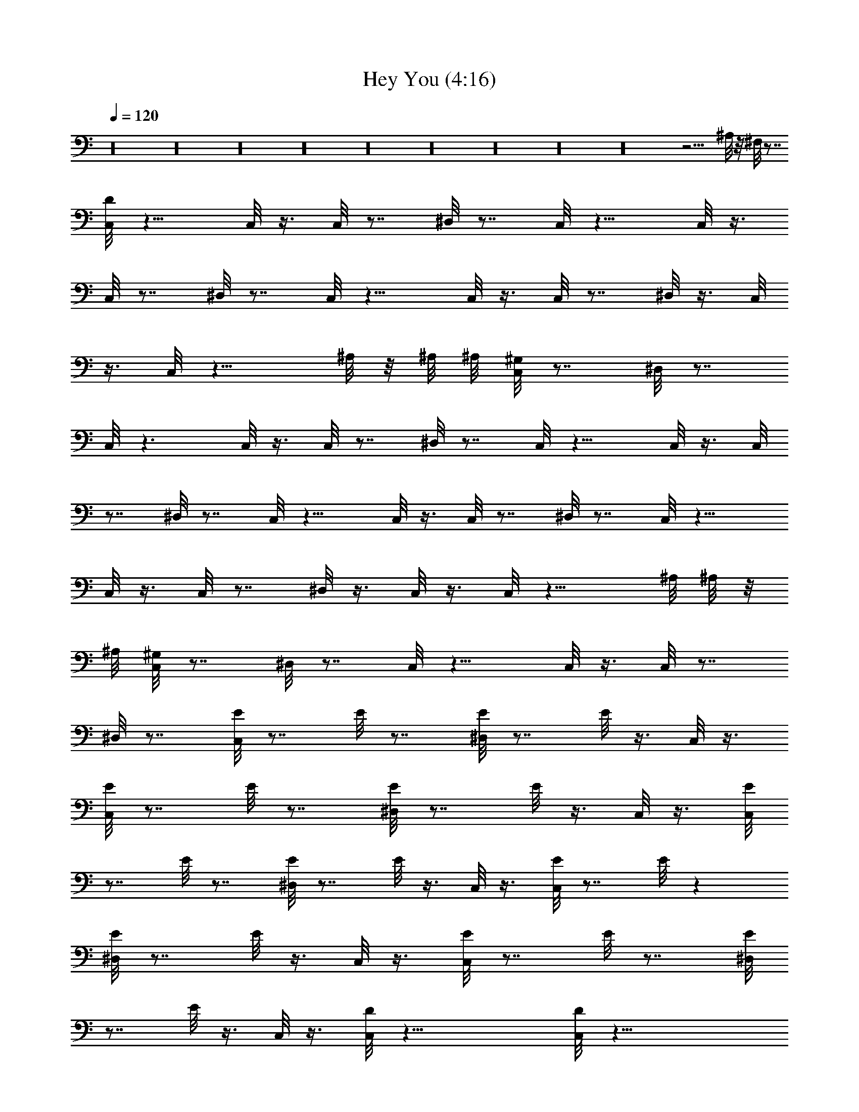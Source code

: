 X:1
T:Hey You (4:16)
Z:Transcribed by Westcott:http://lotro.acasylum.com/midi
%  Original file:heyyou.mid
%  Transpose:1
%  Tempo factor:104%
L:1/4
Q:120
K:C
z16 z16 z16 z16 z16 z16 z16 z16 z16 z29/4 ^A,/8 z/8 ^F,/8 z7/8
[D/8C,/8] z11/8 C,/8 z3/8 C,/8 z7/8 ^D,/8 z7/8 C,/8 z11/8 C,/8 z3/8
C,/8 z7/8 ^D,/8 z7/8 C,/8 z11/8 C,/8 z3/8 C,/8 z7/8 ^D,/8 z3/8 C,/8
z3/8 C,/8 z11/8 ^A,/8 z/8 ^A,/8 ^A,/8 [^G,/8C,/8] z7/8 ^D,/8 z7/8
C,/8 z3/2 C,/8 z3/8 C,/8 z7/8 ^D,/8 z7/8 C,/8 z11/8 C,/8 z3/8 C,/8
z7/8 ^D,/8 z7/8 C,/8 z11/8 C,/8 z3/8 C,/8 z7/8 ^D,/8 z7/8 C,/8 z11/8
C,/8 z3/8 C,/8 z7/8 ^D,/8 z3/8 C,/8 z3/8 C,/8 z11/8 ^A,/8 ^A,/8 z/8
^A,/8 [^G,/8C,/8] z7/8 ^D,/8 z7/8 C,/8 z11/8 C,/8 z3/8 C,/8 z7/8
^D,/8 z7/8 [E/8C,/8] z7/8 E/8 z7/8 [^D,/8E/8] z7/8 E/8 z3/8 C,/8 z3/8
[E/8C,/8] z7/8 E/8 z7/8 [^D,/8E/8] z7/8 E/8 z3/8 C,/8 z3/8 [E/8C,/8]
z7/8 E/8 z7/8 [^D,/8E/8] z7/8 E/8 z3/8 C,/8 z3/8 [E/8C,/8] z7/8 E/8 z
[^D,/8E/8] z7/8 E/8 z3/8 C,/8 z3/8 [E/8C,/8] z7/8 E/8 z7/8 [^D,/8E/8]
z7/8 E/8 z3/8 C,/8 z3/8 [D/8C,/8] z31/8 [D/8C,/8] z31/8
[^G,/8^F,/8C,/8D/8] z7/8 [^G,/8C,/8^F,/8] z3/8 [^G,/8^F,/8C,/8] z3/8
[^G,/8C,/8^F,/8] z3/8 [^F,/8C,/8^G,/8] z3/8 [C,/8^G,/8^F,/8] z3/8
[C,/8^F,/8^G,/8] z3/8 [C,/8^G,/8^F,/8] z3/8 [^F,/8C,/8^G,/8] z3/8
[^G,/8^F,/8C,/8] z3/8 [^G,/8^F,/8C,/8] z3/8 [^G,/8C,/8^A,/8] z/8
[^A,/8^G,/8] z/8 [C,/8^G,/8^A,/8] z3/8 [C,/8^G,/8^F,/8] z/8
[^G,/8^F,/8] z/8 [^F,/8C,/8^G,/8] z3/8 [D/8C,/8] z7/8 E/8 z3/8 C,/8
z3/8 [^D,/8E/8] z7/8 E/8 z3/8 C,/8 z3/8 [E/8C,/8] z7/8 E/8 z7/8
[^D,/8E/8] z7/8 E/8 z3/8 C,/8 z3/8 [E/8C,/8] z7/8 E/8 z7/8 [^D,/8E/8]
z7/8 E/8 z3/8 C,/8 z3/8 [E/8C,/8] z7/8 E/8 z3/8 ^D,/8 z3/8 E/8 z3/8
^D,/8 z/2 E/8 z3/8 C,/8 z3/8 [D/8C,/8] z7/8 E/8 z7/8 [^D,/8E/8] z7/8
E/8 z3/8 C,/8 z3/8 [E/8C,/8] z7/8 E/8 z7/8 [^D,/8E/8] z7/8 E/8 z3/8
C,/8 z3/8 [E/8C,/8] z7/8 E/8 z7/8 [^D,/8E/8] z7/8 E/8 z3/8 C,/8 z3/8
[E/8C,/8] z7/8 E/8 z3/8 C,/8 z3/8 [^D,/8E/8] z3/8 C,/8 z3/8
[^D,/8E/8] z3/8 C,/8 z3/8 [D/8C,/8] z7/8 E/8 z7/8 [^D,/8E/8] z7/8 E/8
z3/8 C,/8 z3/8 [E/8C,/8] z7/8 E/8 z7/8 [^D,/8E/8] z7/8 E/8 z3/8 C,/8
z3/8 [^A/8C,/8] z7/8 E/8 z7/8 [^D,/8E/8] z7/8 ^G/8 z7/8 [^D,/8C,/8]
z/4 C/8 z/4 C/8 z/8 C/8 z/4 ^A,/8 z/4 ^A,/8 z/8 ^A,/8 z/4 ^G,/8 z/4
^G,/8 z/8 ^F,/8 z7/8 [D/8C,/8] z7/8 E/8 z7/8 [^D,/8E/8] z7/8 E/8 z3/8
C,/8 z3/8 [E/8C,/8] z E/8 z7/8 [^D,/8E/8] z7/8 E/8 z3/8 C,/8 z3/8
[^A/8C,/8] z7/8 E/8 z7/8 [^D,/8E/8] z7/8 ^G/8 z7/8 ^D,/8 z3/8 C/8
z3/8 C/8 z3/8 ^D,/8 z3/8 ^A,/8 z3/8 ^A,/8 z3/8 ^F,/8 z3/8 C,/8 z3/8
[D/8C,/8] z7/8 E/8 z7/8 [^D,/8E/8] z7/8 E/8 z3/8 C,/8 z3/8 [E/8C,/8]
z7/8 E/8 z7/8 [^D,/8E/8] z7/8 E/8 z3/8 C,/8 z3/8 [^A/8C,/8] z7/8 E/8
z7/8 [^D,/8E/8] z7/8 E/8 z3/8 C,/8 z3/8 [E/8C,/8] z7/8 ^G/8 z7/8
[^D,/8E/8] z3/8 C,/8 z3/8 [^D,/8E/8] z3/8 C,/8 z3/8 [D/8C,/8] z7/8
E/8 z7/8 [^D,/8E/8] z7/8 E/8 z3/8 C,/8 z3/8 [E/8C,/8] z7/8 E/8 z7/8
[^D,/8E/8] z7/8 E/8 z3/8 C,/8 z3/8 [E/8C,/8] z7/8 E/8 z [^D,/8E/8]
z7/8 E/8 z3/8 C,/8 z3/8 [E/8C,/8] z7/8 E/8 z3/8 C,/8 z/4 ^D,/8
[^D,/8E/8] z3/8 C,/8 z/4 ^D,/8 [^D,/8E/8] z3/8 C,/8 z3/8 [^A/8C,/8]
z63/8 [^C,/8E/8] z7/8 E/8 z7/8 [^D,/8E/8] z7/8 E/8 z3/8 ^C,/8 z3/8
[^C,/8E/8] z7/8 E/8 z7/8 [^C,/8E/8] z7/8 E/8 z7/8 [^D,/8E/8] z7/8 E/8
z3/8 ^C,/8 z3/8 [^C,/8E/8] z7/8 E/8 z7/8 [^D,/8E/8] z7/8 E/8 z3/8
^C,/8 z3/8 [^C,/8E/8] z7/8 E/8 z7/8 [^D,/8E/8] z7/8 E/8 z3/8 ^C,/8
z3/8 [^C,/8E/8] z7/8 E/8 z7/8 [^C,/8E/8] z7/8 E/8 z7/8 [^D,/8E/8]
z7/8 E/8 z/2 ^C,/8 z3/8 [^C,/8E/8] z7/8 E/8 z7/8 [^D,/8E/8] z7/8 E/8
z3/8 ^C,/8 z3/8 [^C,/8E/8] z7/8 E/8 z7/8 [^D,/8E/8] z7/8 E/8 z3/8
^C,/8 z3/8 [^C,/8E/8] z7/8 E/8 z7/8 [^C,/8E/8] z7/8 E/8 z7/8
[^D,/8E/8] z7/8 E/8 z3/8 ^C,/8 z3/8 [^C,/8E/8] z7/8 E/8 z7/8
[^D,/8E/8] z7/8 E/8 z3/8 ^C,/8 z3/8 [^C,/8E/8] z7/8 E/8 z7/8
[^D,/8E/8] z3/8 ^C,/8 z3/8 [^A,/8E/8] z7/8 [^A/8^C,/8] z16 z16 z16
z113/8 C/8 z/8 ^A,/8 z/4 ^G,/8 z/4 ^F,/8 z7/8 [D/8=C,/8] z7/8 c/8
z7/8 [^D,/8c/8] z7/8 c/8 z3/8 C,/8 z3/8 [c/8C,/8] z7/8 c/8 z7/8
[^D,/8c/8] z7/8 c/8 z3/8 C,/8 z3/8 [c/8C,/8] z7/8 c/8 z7/8 [^D,/8c/8]
z7/8 c/8 z3/8 C,/8 z3/8 [c/8C,/8] z7/8 c/8 z7/8 [^D,/8c/8] z7/8 c/8
z3/8 C,/8 z3/8 [c/8C,/8] z7/8 =A,/8 z3/8 ^A,/8 z/8 ^A,/8 ^A,/8 ^G,/8
z3/8 ^G,/8 z3/8 ^F,/8 z7/8 [D/8C,/8] z7/8 c/8 z7/8 [^D,/8c/8] z7/8
c/8 z3/8 C,/8 z3/8 [c/8C,/8] z7/8 c/8 z [^D,/8c/8] z7/8 c/8 z3/8 C,/8
z3/8 [c/8C,/8] z7/8 c/8 z7/8 [^D,/8c/8] z7/8 c/8 z3/8 C,/8 z3/8
[c/8C,/8] z7/8 c/8 z7/8 [^D,/8c/8] z7/8 c/8 z3/8 C,/8 z3/8 [c/8C,/8]
z7/8 c/8 z7/8 [^D,/8c/8] z7/8 c/8 z3/8 [^A/8C,/8] z3/8 [c/8C,/8] z7/8
c/8 z7/8 [^D,/8c/8] z7/8 c/8 z3/8 C,/8 z3/8 [c/8C,/8] z7/8 c/8 z7/8
[^D,/8c/8] z7/8 c/8 z3/8 C,/8 z3/8 [c/8C,/8] z7/8 c/8 z7/8 [^D,/8c/8]
z7/8 c/8 z3/8 C,/8 z3/8 [c/8C,/8] z7/8 c/8 z7/8 [^D,/8c/8] z7/8 c/8
z3/8 C,/8 z3/8 [c/8C,/8] z7/8 c/8 z3/8 C,/8 z3/8 [^D,/8c/8] z3/8 C,/8
z3/8 [^D,/8c/8] z3/8 C,/8 z3/8 [D/8C,/8] z4 [D/8C,/8] z31/8 [D/8C,/8]